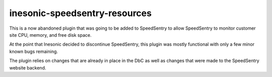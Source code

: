 ==============================
inesonic-speedsentry-resources
==============================
This is a now abandoned plugin that was going to be added to SpeedSentry to
allow SpeedSentry to monitor customer site CPU, memory, and free disk space.

At the point that Inesonic decided to discontinue SpeedSentry, this plugin was
mostly functional with only a few minor known bugs remaining.

The plugin relies on changes that are already in place in the DbC as well as
changes that were made to the SpeedSentry website backend.
